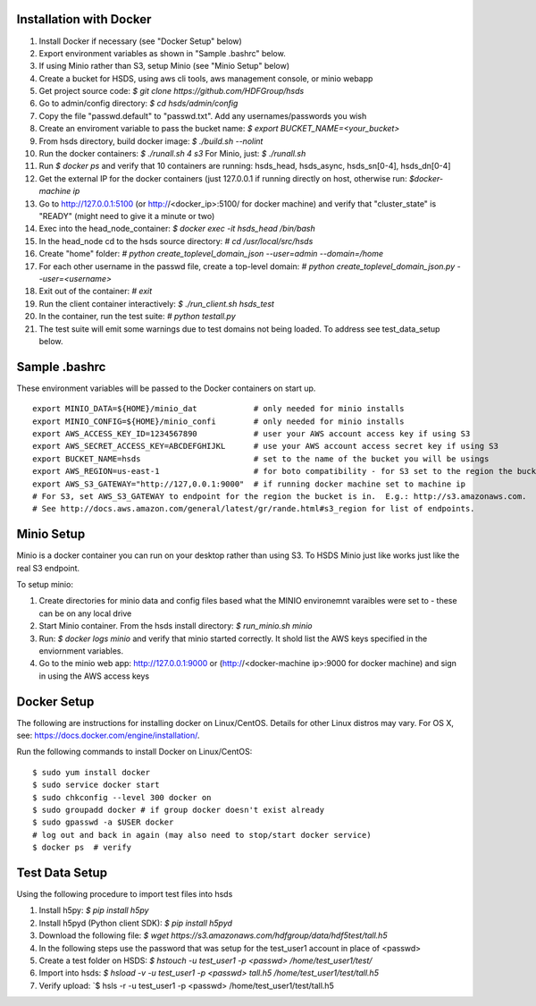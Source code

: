  

Installation with Docker
--------------------------

1. Install Docker if necessary (see "Docker Setup" below)
2. Export environment variables as shown in "Sample .bashrc" below.
3. If using Minio rather than S3, setup Minio (see "Minio Setup" below)
4. Create a bucket for HSDS, using aws cli tools, aws management console, or minio webapp
5. Get project source code: `$ git clone https://github.com/HDFGroup/hsds`
6. Go to admin/config directory: `$ cd hsds/admin/config`
7. Copy the file "passwd.default" to "passwd.txt".  Add any usernames/passwords you wish 
8. Create an enviroment variable to pass the bucket name: `$ export BUCKET_NAME=<your_bucket>`
9. From hsds directory, build docker image:  `$ ./build.sh --nolint` 
10. Run the docker containers: `$ ./runall.sh 4 s3`  For Minio, just: `$ ./runall.sh` 
11. Run `$ docker ps` and verify that 10 containers are running: hsds_head, hsds_async, hsds_sn[0-4], hsds_dn[0-4]
12. Get the external IP for the docker containers (just 127.0.0.1 if running directly on host, otherwise run: `$docker-machine ip`
13. Go to http://127.0.0.1:5100 (or http://<docker_ip>:5100/ for docker machine) and verify that "cluster_state" is "READY" (might need to give it a minute or two)
14. Exec into the head_node_container: `$ docker exec -it hsds_head /bin/bash`
15. In the head_node cd to the hsds source directory: `# cd /usr/local/src/hsds`
16. Create "home" folder: `# python create_toplevel_domain_json --user=admin --domain=/home`
17. For each other username in the passwd file, create a top-level domain:  `# python create_toplevel_domain_json.py --user=<username>`
18. Exit out of the container: `# exit`
19. Run the client container interactively: `$ ./run_client.sh hsds_test`
20. In the container, run the test suite: `# python testall.py`
21. The test suite will emit some warnings due to test domains not being loaded.  To address see test_data_setup below.
 
Sample .bashrc
--------------
These environment variables will be passed to the Docker containers on start up.

::

    export MINIO_DATA=${HOME}/minio_dat            # only needed for minio installs
    export MINIO_CONFIG=${HOME}/minio_confi        # only needed for minio installs
    export AWS_ACCESS_KEY_ID=1234567890            # user your AWS account access key if using S3
    export AWS_SECRET_ACCESS_KEY=ABCDEFGHIJKL      # use your AWS account access secret key if using S3
    export BUCKET_NAME=hsds                        # set to the name of the bucket you will be usings
    export AWS_REGION=us-east-1                    # for boto compatibility - for S3 set to the region the bucket is in
    export AWS_S3_GATEWAY="http://127,0.0.1:9000"  # if running docker machine set to machine ip 
    # For S3, set AWS_S3_GATEWAY to endpoint for the region the bucket is in.  E.g.: http://s3.amazonaws.com.
    # See http://docs.aws.amazon.com/general/latest/gr/rande.html#s3_region for list of endpoints.

Minio Setup
-----------

Minio is a docker container you can run on your desktop rather than using S3.  To HSDS Minio just like
works just like the real S3 endpoint.

To setup minio:

1. Create directories for minio data and config files based what the MINIO environemnt varaibles were set to - these can be on any local drive
2. Start Minio container.  From the hsds install directory: `$ run_minio.sh minio`
3. Run: `$ docker logs minio` and verify that minio started correctly.  It shold list the AWS keys specified in the enviornment variables.
4. Go to the minio web app: http://127.0.0.1:9000 or (http://<docker-machine ip>:9000 for docker machine) and sign in using the AWS access keys


Docker Setup
------------

The following are instructions for installing docker on Linux/CentOS.  Details for other Linux distros
may vary.  For OS X, see: https://docs.docker.com/engine/installation/. 

Run the following commands to install Docker on Linux/CentOS:

::

    $ sudo yum install docker
    $ sudo service docker start
    $ sudo chkconfig --level 300 docker on
    $ sudo groupadd docker # if group docker doesn't exist already
    $ sudo gpasswd -a $USER docker
    # log out and back in again (may also need to stop/start docker service)
    $ docker ps  # verify


Test Data Setup
---------------

Using the following procedure to import test files into hsds

1. Install h5py: `$ pip install h5py`
2. Install h5pyd (Python client SDK): `$ pip install h5pyd`
3. Download the following file: `$ wget https://s3.amazonaws.com/hdfgroup/data/hdf5test/tall.h5`
4. In the following steps use the password that was setup for the test_user1 account in place of <passwd>
5. Create a test folder on HSDS: `$ hstouch -u test_user1 -p <passwd> /home/test_user1/test/` 
6. Import into hsds: `$ hsload -v -u test_user1 -p <passwd> tall.h5 /home/test_user1/test/tall.h5`
7. Verify upload: `$ hsls -r -u test_user1 -p <passwd> /home/test_user1/test/tall.h5
 

